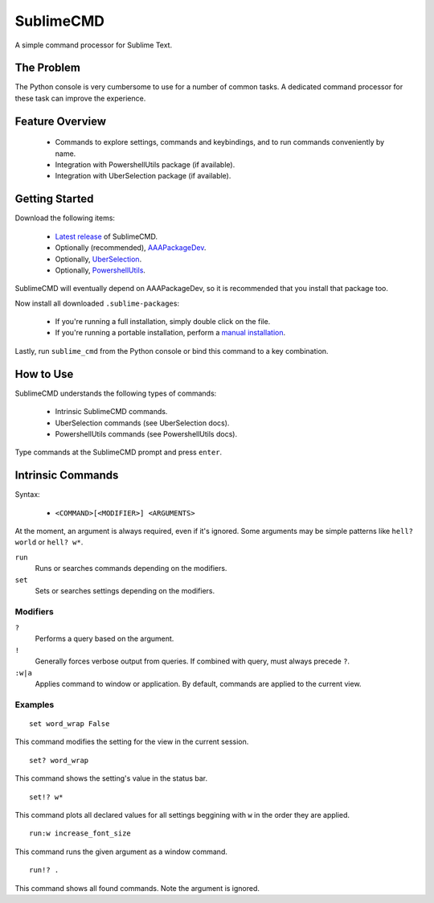 SublimeCMD
==========

A simple command processor for Sublime Text.


The Problem
***********

The Python console is very cumbersome to use for a number of common tasks. A
dedicated command processor for these task can improve the experience.


Feature Overview
****************

   - Commands to explore settings, commands and keybindings, and to run commands
     conveniently by name.
   - Integration with PowershellUtils package (if available).
   - Integration with UberSelection package (if available).


Getting Started
***************

Download the following items:

   * \ `Latest release`_ of SublimeCMD.
   * Optionally (recommended), `AAAPackageDev`_.
   * Optionally, `UberSelection`_.
   * Optionally, `PowershellUtils`_.

.. _Latest release: https://bitbucket.org/guillermooo/sublimecmd/downloads/SublimeCMD.sublime-package
.. _AAAPackageDev: https://bitbucket.org/guillermooo/aaapackagedev/src
.. _UberSelection: https://bitbucket.org/guillermooo/uberselection/src
.. _PowershellUtils: https://bitbucket.org/guillermooo/powershellutils/src

SublimeCMD will eventually depend on AAAPackageDev, so it is recommended that
you install that package too.

Now install all downloaded ``.sublime-package``\ s:

   - If you're running a full installation, simply double click on the file.
   - If you're running a portable installation, perform a `manual installation`_.

.. _manual installation: http://sublimetext.info/docs/extensibility/packages.html#installation-of-packages-with-sublime-package-archives

Lastly, run ``sublime_cmd`` from the Python console or bind this command to a
key combination.


How to Use
**********

SublimeCMD understands the following types of commands:

   * Intrinsic SublimeCMD commands.
   * UberSelection commands (see UberSelection docs).
   * PowershellUtils commands (see PowershellUtils docs).

Type commands at the SublimeCMD prompt and press ``enter``.


Intrinsic Commands
******************

Syntax:

   - ``<COMMAND>[<MODIFIER>] <ARGUMENTS>``

At the moment, an argument is always required, even if it's ignored. Some
arguments may be simple patterns like ``hell? world`` or ``hell? w*``.

``run``
   Runs or searches commands depending on the modifiers.

``set``
   Sets or searches settings depending on the modifiers.

Modifiers
---------

``?``
   Performs a query based on the argument.

``!``
   Generally forces verbose output from queries. If combined with query, must
   always precede ``?``.

``:w|a``
   Applies command to window or application. By default, commands are applied
   to the current view.


Examples
--------

::

   set word_wrap False

This command modifies the setting for the view in the current session.

::
   
   set? word_wrap

This command shows the setting's value in the status bar.

::

   set!? w*

This command plots all declared values for all settings beggining with ``w`` in
the order they are applied.

::

   run:w increase_font_size

This command runs the given argument as a window command.

::

   run!? .

This command shows all found commands. Note the argument is ignored.